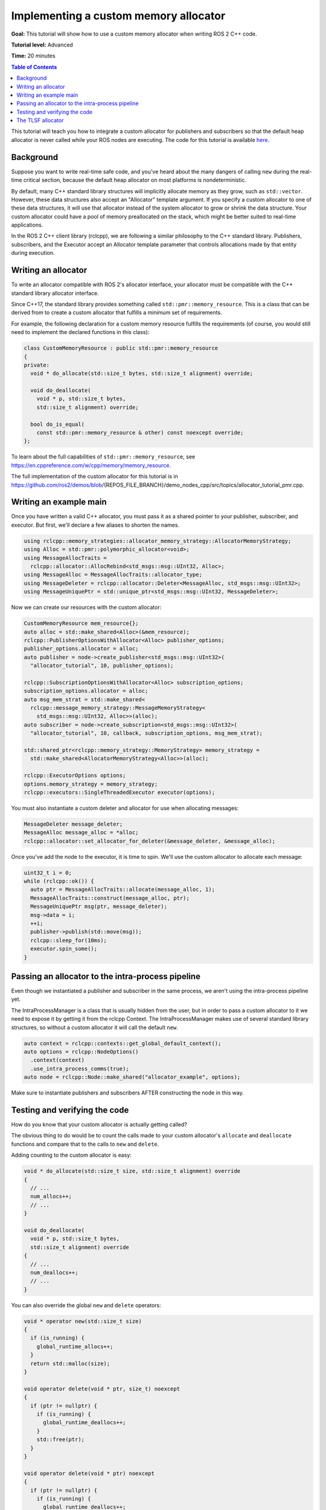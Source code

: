 .. redirect-from::

    Allocator-Template-Tutorial
    Tutorials/Allocator-Template-Tutorial

Implementing a custom memory allocator
======================================

**Goal:** This tutorial will show how to use a custom memory allocator when writing ROS 2 C++ code.

**Tutorial level:** Advanced

**Time:** 20 minutes

.. contents:: Table of Contents
   :depth: 2
   :local:

This tutorial will teach you how to integrate a custom allocator for publishers and subscribers so that the default heap allocator is never called while your ROS nodes are executing.
The code for this tutorial is available `here <https://github.com/ros2/demos/blob/{REPOS_FILE_BRANCH}/demo_nodes_cpp/src/topics/allocator_tutorial_pmr.cpp>`__.

Background
----------

Suppose you want to write real-time safe code, and you've heard about the many dangers of calling ``new`` during the real-time critical section, because the default heap allocator on most platforms is nondeterministic.

By default, many C++ standard library structures will implicitly allocate memory as they grow, such as ``std::vector``.
However, these data structures also accept an "Allocator" template argument.
If you specify a custom allocator to one of these data structures, it will use that allocator instead of the system allocator to grow or shrink the data structure.
Your custom allocator could have a pool of memory preallocated on the stack, which might be better suited to real-time applications.

In the ROS 2 C++ client library (rclcpp), we are following a similar philosophy to the C++ standard library.
Publishers, subscribers, and the Executor accept an Allocator template parameter that controls allocations made by that entity during execution.

Writing an allocator
--------------------

To write an allocator compatible with ROS 2's allocator interface, your allocator must be compatible with the C++ standard library allocator interface.

Since C++17, the standard library provides something called ``std::pmr::memory_resource``.
This is a class that can be derived from to create a custom allocator that fulfills a minimum set of requirements.

For example, the following declaration for a custom memory resource fulfills the requirements (of course, you would still need to implement the declared functions in this class):

.. code-block:: c++

    class CustomMemoryResource : public std::pmr::memory_resource
    {
    private:
      void * do_allocate(std::size_t bytes, std::size_t alignment) override;

      void do_deallocate(
        void * p, std::size_t bytes,
        std::size_t alignment) override;

      bool do_is_equal(
        const std::pmr::memory_resource & other) const noexcept override;
    };

To learn about the full capabilities of ``std::pmr::memory_resource``, see https://en.cppreference.com/w/cpp/memory/memory_resource.

The full implementation of the custom allocator for this tutorial is in https://github.com/ros2/demos/blob/{REPOS_FILE_BRANCH}/demo_nodes_cpp/src/topics/allocator_tutorial_pmr.cpp.

Writing an example main
-----------------------

Once you have written a valid C++ allocator, you must pass it as a shared pointer to your publisher, subscriber, and executor.
But first, we'll declare a few aliases to shorten the names.

.. code-block:: c++

     using rclcpp::memory_strategies::allocator_memory_strategy::AllocatorMemoryStrategy;
     using Alloc = std::pmr::polymorphic_allocator<void>;
     using MessageAllocTraits =
       rclcpp::allocator::AllocRebind<std_msgs::msg::UInt32, Alloc>;
     using MessageAlloc = MessageAllocTraits::allocator_type;
     using MessageDeleter = rclcpp::allocator::Deleter<MessageAlloc, std_msgs::msg::UInt32>;
     using MessageUniquePtr = std::unique_ptr<std_msgs::msg::UInt32, MessageDeleter>;

Now we can create our resources with the custom allocator:

.. code-block:: c++

     CustomMemoryResource mem_resource{};
     auto alloc = std::make_shared<Alloc>(&mem_resource);
     rclcpp::PublisherOptionsWithAllocator<Alloc> publisher_options;
     publisher_options.allocator = alloc;
     auto publisher = node->create_publisher<std_msgs::msg::UInt32>(
       "allocator_tutorial", 10, publisher_options);

     rclcpp::SubscriptionOptionsWithAllocator<Alloc> subscription_options;
     subscription_options.allocator = alloc;
     auto msg_mem_strat = std::make_shared<
       rclcpp::message_memory_strategy::MessageMemoryStrategy<
         std_msgs::msg::UInt32, Alloc>>(alloc);
     auto subscriber = node->create_subscription<std_msgs::msg::UInt32>(
       "allocator_tutorial", 10, callback, subscription_options, msg_mem_strat);

     std::shared_ptr<rclcpp::memory_strategy::MemoryStrategy> memory_strategy =
       std::make_shared<AllocatorMemoryStrategy<Alloc>>(alloc);

     rclcpp::ExecutorOptions options;
     options.memory_strategy = memory_strategy;
     rclcpp::executors::SingleThreadedExecutor executor(options);

You must also instantiate a custom deleter and allocator for use when allocating messages:

.. code-block:: c++

     MessageDeleter message_deleter;
     MessageAlloc message_alloc = *alloc;
     rclcpp::allocator::set_allocator_for_deleter(&message_deleter, &message_alloc);

Once you've add the node to the executor, it is time to spin.
We'll use the custom allocator to allocate each message:

.. code-block:: c++

     uint32_t i = 0;
     while (rclcpp::ok()) {
       auto ptr = MessageAllocTraits::allocate(message_alloc, 1);
       MessageAllocTraits::construct(message_alloc, ptr);
       MessageUniquePtr msg(ptr, message_deleter);
       msg->data = i;
       ++i;
       publisher->publish(std::move(msg));
       rclcpp::sleep_for(10ms);
       executor.spin_some();
     }

Passing an allocator to the intra-process pipeline
--------------------------------------------------

Even though we instantiated a publisher and subscriber in the same process, we aren't using the intra-process pipeline yet.

The IntraProcessManager is a class that is usually hidden from the user, but in order to pass a custom allocator to it we need to expose it by getting it from the rclcpp Context.
The IntraProcessManager makes use of several standard library structures, so without a custom allocator it will call the default ``new``.

.. code-block:: c++

    auto context = rclcpp::contexts::get_global_default_context();
    auto options = rclcpp::NodeOptions()
      .context(context)
      .use_intra_process_comms(true);
    auto node = rclcpp::Node::make_shared("allocator_example", options);

Make sure to instantiate publishers and subscribers AFTER constructing the node in this way.

Testing and verifying the code
------------------------------

How do you know that your custom allocator is actually getting called?

The obvious thing to do would be to count the calls made to your custom allocator's ``allocate`` and ``deallocate`` functions and compare that to the calls to ``new`` and ``delete``.

Adding counting to the custom allocator is easy:

.. code-block:: c++

     void * do_allocate(std::size_t size, std::size_t alignment) override
     {
       // ...
       num_allocs++;
       // ...
     }

     void do_deallocate(
       void * p, std::size_t bytes,
       std::size_t alignment) override
     {
       // ...
       num_deallocs++;
       // ...
     }

You can also override the global ``new`` and ``delete`` operators:

.. code-block:: c++

     void * operator new(std::size_t size)
     {
       if (is_running) {
         global_runtime_allocs++;
       }
       return std::malloc(size);
     }

     void operator delete(void * ptr, size_t) noexcept
     {
       if (ptr != nullptr) {
         if (is_running) {
           global_runtime_deallocs++;
         }
         std::free(ptr);
       }
     }

     void operator delete(void * ptr) noexcept
     {
       if (ptr != nullptr) {
         if (is_running) {
           global_runtime_deallocs++;
         }
         std::free(ptr);
       }
     }

where the variables we are incrementing are just global static integers, and ``is_running`` is a global static boolean that gets toggled right before the call to ``spin``.

The `example executable <https://github.com/ros2/demos/blob/{REPOS_FILE_BRANCH}/demo_nodes_cpp/src/topics/allocator_tutorial_pmr.cpp>`__ prints the value of the variables.
To run the example executable, use:

.. code-block:: console

     ros2 run demo_nodes_cpp allocator_tutorial

or, to run the example with the intra-process pipeline on:

.. code-block:: console

     ros2 run demo_nodes_cpp allocator_tutorial intra

You should get numbers like:

.. code-block:: console

     Global new was called 15590 times during spin
     Global delete was called 15590 times during spin
     Allocator new was called 27284 times during spin
     Allocator delete was called 27281 times during spin

We've caught about 2/3 of the allocations/deallocations that happen on the execution path, but where do the remaining 1/3 come from?

As a matter of fact, these allocations/deallocations originate in the underlying DDS implementation used in this example.

Proving this is out of the scope of this tutorial, but you can check out the test for the allocation path that gets run as part of the ROS 2 continuous integration testing, which backtraces through the code and figures out whether certain function calls originate in the rmw implementation or in a DDS implementation:

https://github.com/ros2/realtime_support/blob/{REPOS_FILE_BRANCH}/tlsf_cpp/test/test_tlsf.cpp#L41

Note that this test is not using the custom allocator we just created, but the TLSF allocator (see below).

The TLSF allocator
------------------

ROS 2 offers support for the TLSF (Two Level Segregate Fit) allocator, which was designed to meet real-time requirements:

https://github.com/ros2/realtime_support/tree/{REPOS_FILE_BRANCH}/tlsf_cpp

For more information about TLSF, see http://www.gii.upv.es/tlsf/

Note that the TLSF allocator is licensed under a dual-GPL/LGPL license.

A full working example using the TLSF allocator is here:
https://github.com/ros2/realtime_support/blob/{REPOS_FILE_BRANCH}/tlsf_cpp/example/allocator_example.cpp
